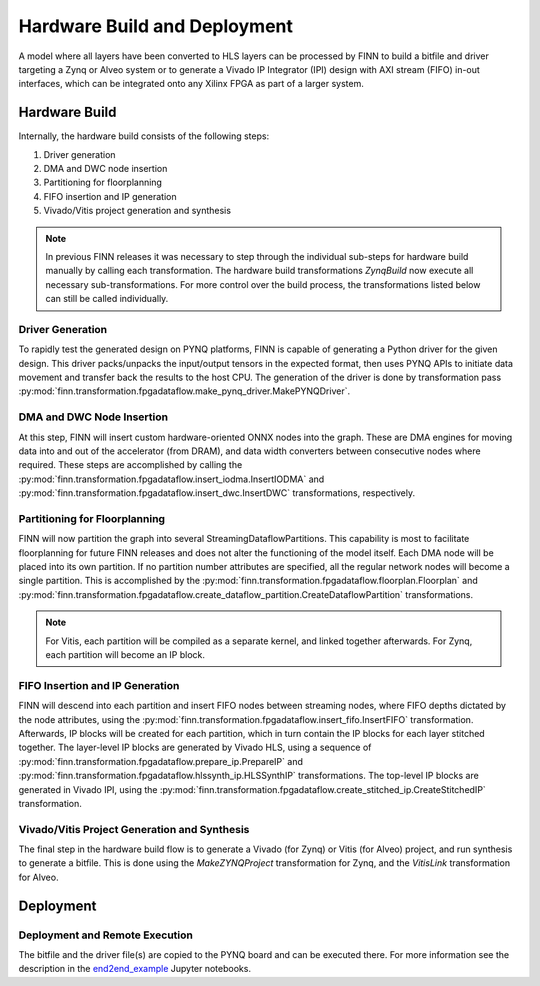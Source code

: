 .. _hw_build:

*****************************
Hardware Build and Deployment
*****************************

.. image:: img/finn-hw-build.png
   :scale: 70%
   :align: center

A model where all layers have been converted to HLS layers can be processed by
FINN to build a bitfile and driver targeting a Zynq or Alveo system or to generate a Vivado IP Integrator (IPI)
design with AXI stream (FIFO) in-out interfaces, which can be integrated onto any Xilinx FPGA as part of a larger system.


Hardware Build
==============

Internally, the hardware build consists of the following steps:

1. Driver generation
2. DMA and DWC node insertion
3. Partitioning for floorplanning
4. FIFO insertion and IP generation
5. Vivado/Vitis project generation and synthesis

.. note::
  In previous FINN releases it was necessary to step through the individual sub-steps for hardware build manually by calling each transformation. The hardware build transformations `ZynqBuild` now execute all necessary sub-transformations. For more control over the build process, the transformations listed below can still be called individually.


Driver Generation
------------------

To rapidly test the generated design on PYNQ platforms, FINN is capable of
generating a Python driver for the given design. This driver packs/unpacks the
input/output tensors in the expected format, then uses PYNQ APIs to initiate
data movement and transfer back the results to the host CPU. The generation of
the driver is done by transformation pass :py:mod:`finn.transformation.fpgadataflow.make_pynq_driver.MakePYNQDriver`.

DMA and DWC Node Insertion
---------------------------

At this step, FINN will insert custom hardware-oriented ONNX nodes into the graph.
These are DMA engines for moving data into and out of the accelerator (from DRAM),
and data width converters between consecutive nodes where required.
These steps are accomplished by calling the :py:mod:`finn.transformation.fpgadataflow.insert_iodma.InsertIODMA`
and :py:mod:`finn.transformation.fpgadataflow.insert_dwc.InsertDWC` transformations,
respectively.

Partitioning for Floorplanning
-------------------------------

FINN will now partition the graph into several StreamingDataflowPartitions.
This capability is most to facilitate floorplanning for future FINN releases
and does not alter the functioning of the model itself. Each DMA node will be
placed into its own partition. If no partition number attributes are specified,
all the regular network nodes will become a single partition.
This is accomplished by the :py:mod:`finn.transformation.fpgadataflow.floorplan.Floorplan`
and :py:mod:`finn.transformation.fpgadataflow.create_dataflow_partition.CreateDataflowPartition`
transformations.

.. note:: For Vitis, each partition will be compiled as a separate kernel, and linked together afterwards. For Zynq, each partition will become an IP block.


FIFO Insertion and IP Generation
---------------------------------

FINN will descend into each partition and insert FIFO nodes between streaming nodes,
where FIFO depths dictated by the node attributes, using the :py:mod:`finn.transformation.fpgadataflow.insert_fifo.InsertFIFO`
transformation.
Afterwards, IP blocks will be created for each partition, which in turn contain the
IP blocks for each layer stitched together. The layer-level IP blocks
are generated by Vivado HLS, using a sequence of :py:mod:`finn.transformation.fpgadataflow.prepare_ip.PrepareIP`
and :py:mod:`finn.transformation.fpgadataflow.hlssynth_ip.HLSSynthIP` transformations.
The top-level IP blocks are generated in Vivado IPI, using the :py:mod:`finn.transformation.fpgadataflow.create_stitched_ip.CreateStitchedIP` transformation.

Vivado/Vitis Project Generation and Synthesis
---------------------------------------------

The final step in the hardware build flow is to generate a Vivado (for Zynq) or Vitis (for Alveo)
project, and run synthesis to generate a bitfile. This is done using the `MakeZYNQProject`
transformation for Zynq, and the `VitisLink` transformation for Alveo.


Deployment
==========


Deployment and Remote Execution
-------------------------------

The bitfile and the driver file(s) are copied to the PYNQ board and can be executed there. For more information see the description in the `end2end_example <https://github.com/Xilinx/finn/tree/main/notebooks/end2end_example>`_ Jupyter notebooks.
